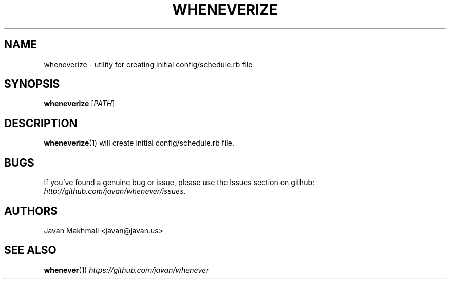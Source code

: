.TH WHENEVERIZE 1 2014-08-30 "Ruby Gem" "whenever"

.SH NAME
wheneverize - utility for creating initial config/schedule.rb file

.SH SYNOPSIS
\fBwheneverize\fR [\fIPATH\fR]

.SH DESCRIPTION
\fBwheneverize\fR(1) will create initial config/schedule.rb file.

.SH BUGS
If you've found a genuine bug or issue, please use the Issues section on github: \fIhttp://github.com/javan/whenever/issues\fR.

.SH AUTHORS
Javan Makhmali <javan@javan.us>

.SH SEE ALSO
\fBwhenever\fR(1)
\fIhttps://github.com/javan/whenever\fR
